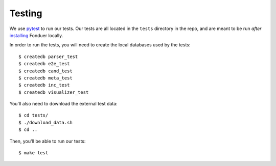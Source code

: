 Testing
=======

We use pytest_ to run our tests. Our tests are all located in the ``tests``
directory in the repo, and are meant to be run *after* installing_ Fonduer
locally.

In order to run the tests, you will need to create the local databases used
by the tests::

    $ createdb parser_test
    $ createdb e2e_test
    $ createdb cand_test
    $ createdb meta_test
    $ createdb inc_test
    $ createdb visualizer_test

You'll also need to download the external test data::

    $ cd tests/
    $ ./download_data.sh
    $ cd ..

Then, you'll be able to run our tests::

    $ make test

.. _pytest: https://docs.pytest.org/en/latest/
.. _installing: install.html
